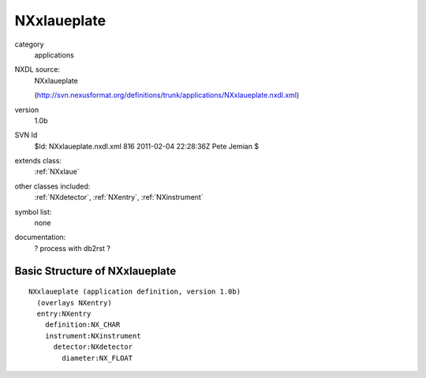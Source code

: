 ..  _NXxlaueplate:

############
NXxlaueplate
############

.. index::  ! classes - applications; NXxlaueplate

category
    applications

NXDL source:
    NXxlaueplate
    
    (http://svn.nexusformat.org/definitions/trunk/applications/NXxlaueplate.nxdl.xml)

version
    1.0b

SVN Id
    $Id: NXxlaueplate.nxdl.xml 816 2011-02-04 22:28:36Z Pete Jemian $

extends class:
    :ref:`NXxlaue`

other classes included:
    :ref:`NXdetector`, :ref:`NXentry`, :ref:`NXinstrument`

symbol list:
    none

documentation:
    ? process with db2rst ?


Basic Structure of NXxlaueplate
===============================

::

    NXxlaueplate (application definition, version 1.0b)
      (overlays NXentry)
      entry:NXentry
        definition:NX_CHAR
        instrument:NXinstrument
          detector:NXdetector
            diameter:NX_FLOAT
    
